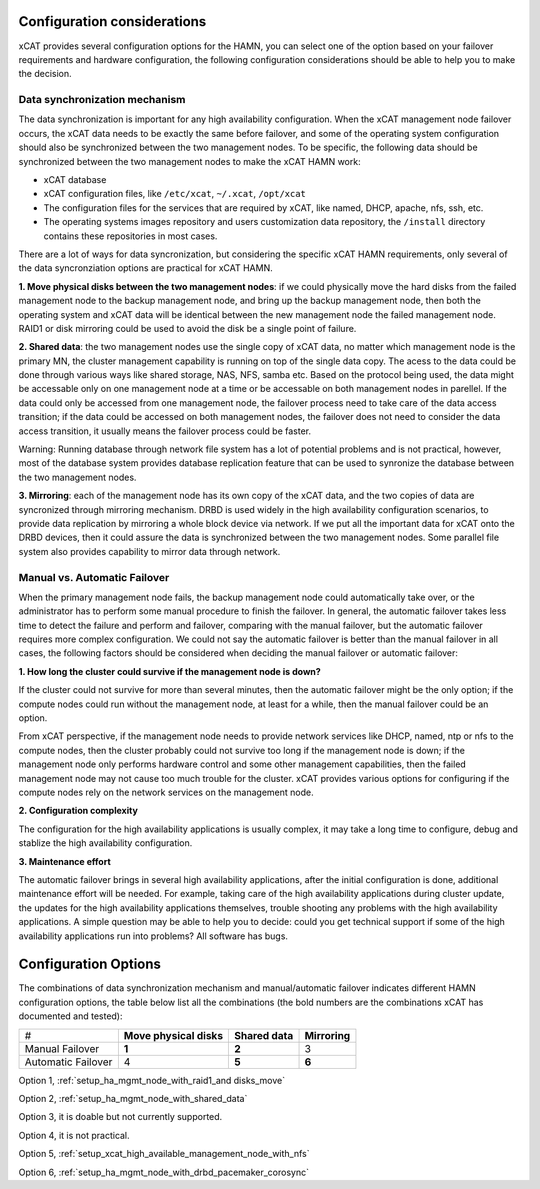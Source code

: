 Configuration considerations
============================

xCAT provides several configuration options for the HAMN, you can select one of the option based on your failover requirements and hardware configuration, the following configuration considerations should be able to help you to make the decision. 

Data synchronization mechanism
------------------------------

The data synchronization is important for any high availability configuration. When the xCAT management node failover occurs, the xCAT data needs to be exactly the same before failover, and some of the operating system configuration should also be synchronized between the two management nodes. To be specific, the following data should be synchronized between the two management nodes to make the xCAT HAMN work: 

* xCAT database 
* xCAT configuration files, like ``/etc/xcat``, ``~/.xcat``, ``/opt/xcat`` 
* The configuration files for the services that are required by xCAT, like named, DHCP, apache, nfs, ssh, etc. 
* The operating systems images repository and users customization data repository, the ``/install`` directory contains these repositories in most cases. 

There are a lot of ways for data syncronization, but considering the specific xCAT HAMN requirements, only several of the data syncronziation options are practical for xCAT HAMN. 

**1\. Move physical disks between the two management nodes**: if we could physically move the hard disks from the failed management node to the backup management node, and bring up the backup management node, then both the operating system and xCAT data will be identical between the new management node the failed management node. RAID1 or disk mirroring could be used to avoid the disk be a single point of failure. 

**2\. Shared data**: the two management nodes use the single copy of xCAT data, no matter which management node is the primary MN, the cluster management capability is running on top of the single data copy. The acess to the data could be done through various ways like shared storage, NAS, NFS, samba etc. Based on the protocol being used, the data might be accessable only on one management node at a time or be accessable on both management nodes in parellel. If the data could only be accessed from one management node, the failover process need to take care of the data access transition; if the data could be accessed on both management nodes, the failover does not need to consider the data access transition, it usually means the failover process could be faster. 

Warning: Running database through network file system has a lot of potential problems and is not practical, however, most of the database system provides database replication feature that can be used to synronize the database between the two management nodes. 

**3\. Mirroring**: each of the management node has its own copy of the xCAT data, and the two copies of data are syncronized through mirroring mechanism. DRBD is used widely in the high availability configuration scenarios, to provide data replication by mirroring a whole block device via network. If we put all the important data for xCAT onto the DRBD devices, then it could assure the data is synchronized between the two management nodes. Some parallel file system also provides capability to mirror data through network. 

Manual vs. Automatic Failover
-----------------------------

When the primary management node fails, the backup management node could automatically take over, or the administrator has to perform some manual procedure to finish the failover. In general, the automatic failover takes less time to detect the failure and perform and failover, comparing with the manual failover, but the automatic failover requires more complex configuration. We could not say the automatic failover is better than the manual failover in all cases, the following factors should be considered when deciding the manual failover or automatic failover: 

**1\. How long the cluster could survive if the management node is down?**

If the cluster could not survive for more than several minutes, then the automatic failover might be the only option; if the compute nodes could run without the management node, at least for a while, then the manual failover could be an option. 

From xCAT perspective, if the management node needs to provide network services like DHCP, named, ntp or nfs to the compute nodes, then the cluster probably could not survive too long if the management node is down; if the management node only performs hardware control and some other management capabilities, then the failed management node may not cause too much trouble for the cluster. xCAT provides various options for configuring if the compute nodes rely on the network services on the management node. 

**2\. Configuration complexity**

The configuration for the high availability applications is usually complex, it may take a long time to configure, debug and stablize the high availability configuration. 

**3\. Maintenance effort**

The automatic failover brings in several high availability applications, after the initial configuration is done, additional maintenance effort will be needed. For example, taking care of the high availability applications during cluster update, the updates for the high availability applications themselves, trouble shooting any problems with the high availability applications. A simple question may be able to help you to decide: could you get technical support if some of the high availability applications run into problems? All software has bugs.

Configuration Options
=====================

The combinations of data synchronization mechanism and manual/automatic failover indicates different HAMN configuration options, the table below list all the combinations (the bold numbers are the combinations xCAT has documented and tested): 

+-------------------+-------------------------+-----------------+--------------+
|#                  | **Move physical disks** | **Shared data** | **Mirroring**|
+-------------------+-------------------------+-----------------+--------------+
|Manual Failover    | **1**                   | **2**           | 3            |
+-------------------+-------------------------+-----------------+--------------+
|Automatic Failover | 4                       | **5**           | **6**        |
+-------------------+-------------------------+-----------------+--------------+

Option 1, :ref:`setup_ha_mgmt_node_with_raid1_and disks_move` 

Option 2, :ref:`setup_ha_mgmt_node_with_shared_data` 

Option 3, it is doable but not currently supported.

Option 4, it is not practical.

Option 5, :ref:`setup_xcat_high_available_management_node_with_nfs` 

Option 6, :ref:`setup_ha_mgmt_node_with_drbd_pacemaker_corosync`
